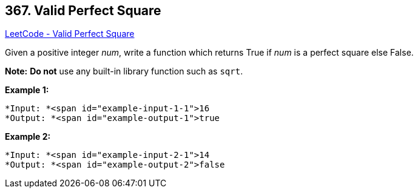 == 367. Valid Perfect Square

https://leetcode.com/problems/valid-perfect-square/[LeetCode - Valid Perfect Square]

Given a positive integer _num_, write a function which returns True if _num_ is a perfect square else False.

*Note:* *Do not* use any built-in library function such as `sqrt`.

*Example 1:*


[subs="verbatim,quotes"]
----
*Input: *<span id="example-input-1-1">16
*Output: *<span id="example-output-1">true
----


*Example 2:*

[subs="verbatim,quotes"]
----
*Input: *<span id="example-input-2-1">14
*Output: *<span id="example-output-2">false
----


